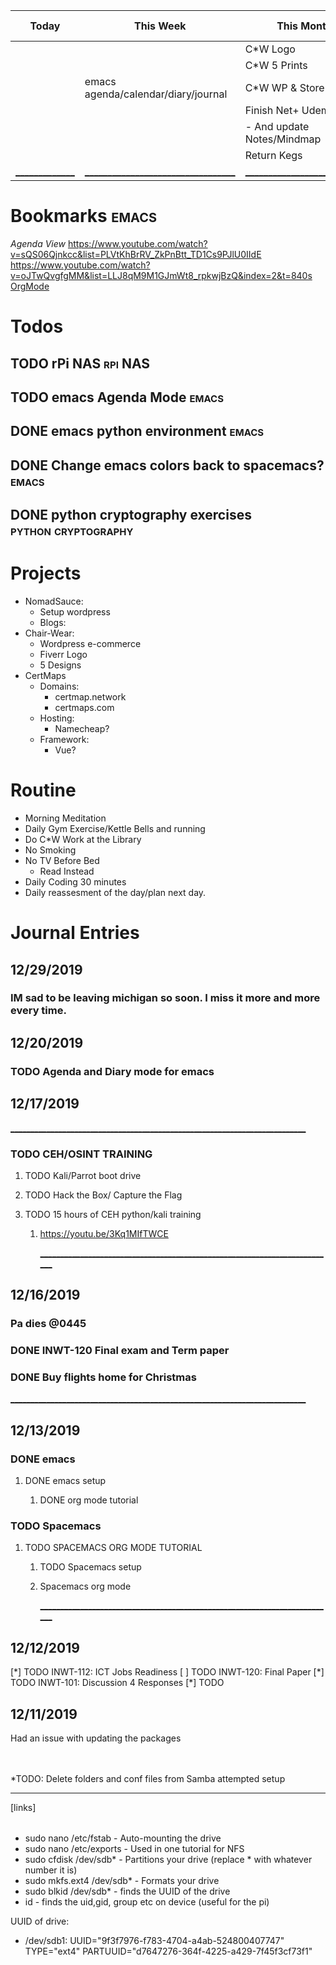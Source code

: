 
| Today           | This Week                           | This Month                   | 6-Weeks+ |
|-----------------+-------------------------------------+------------------------------+----------|
|                 |                                     | C*W Logo                     | Certmaps |
|                 |                                     | C*W 5 Prints                 |          |
|                 | emacs agenda/calendar/diary/journal | C*W WP & Store               |          |
|                 |                                     | Finish Net+ Udemy            |          |
|                 |                                     | - And update Notes/Mindmap   |          |
|                 |                                     | Return Kegs                  |          |
| _______________ | ___________________________________ | ____________________________ | ________ |




* Bookmarks :emacs:
[[ https://orgmode.org/org.html#Agenda-Views][Agenda View]]
 https://www.youtube.com/watch?v=sQS06Qjnkcc&list=PLVtKhBrRV_ZkPnBtt_TD1Cs9PJlU0IIdE
 https://www.youtube.com/watch?v=oJTwQvgfgMM&list=LLJ8qM9M1GJmWt8_rpkwjBzQ&index=2&t=840s
[[https://orgmode.org/worg/org-tutorials/orgtutorial_dto.html][OrgMode]]


* Todos
** TODO rPi NAS                                                     :rpi:NAS:
** TODO emacs Agenda Mode                                             :emacs:
** DONE emacs python environment                                      :emacs:
** DONE Change emacs colors back to spacemacs?                        :emacs:
** DONE python cryptography exercises                   :python:cryptography:


* Projects
 - NomadSauce:
   - Setup wordpress
   - Blogs:
 - Chair-Wear:
   - Wordpress e-commerce
   - Fiverr Logo
   - 5 Designs
 - CertMaps
   - Domains:
     - certmap.network
     - certmaps.com
   - Hosting:
     - Namecheap?
   - Framework:
     - Vue?


* Routine
 - Morning Meditation
 - Daily Gym Exercise/Kettle Bells and running
 - Do C*W Work at the Library
 - No Smoking
 - No TV Before Bed
   - Read Instead
 - Daily Coding 30 minutes
 - Daily reassesment of the day/plan next day.



* Journal Entries
** 12/29/2019
*** IM sad to be leaving michigan so soon.  I miss it more and more every time.
** 12/20/2019
*** TODO Agenda and Diary mode for emacs
*** 
** 12/17/2019
 ____________________________________________________________________________
*** TODO CEH/OSINT TRAINING
**** TODO Kali/Parrot boot drive
**** TODO Hack the Box/ Capture the Flag
**** TODO 15 hours of CEH python/kali training
***** [[https://youtu.be/3Kq1MIfTWCE]]


 ____________________________________________________________________________
** 12/16/2019
*** Pa dies @0445
*** DONE INWT-120 Final exam and Term paper 
*** DONE Buy flights home for Christmas

 ____________________________________________________________________________

** 12/13/2019
*** DONE emacs
**** DONE emacs setup 
***** DONE org mode tutorial
*** TODO Spacemacs
**** TODO SPACEMACS ORG MODE TUTORIAL
***** TODO Spacemacs setup
***** Spacemacs org mode

 ____________________________________________________________________________

** 12/12/2019
 [*] TODO INWT-112: ICT Jobs Readiness 
 [ ] TODO INWT-120: Final Paper
 [*] TODO INWT-101: Discussion 4 Responses
 [*] TODO 

** 12/11/2019



 Had an issue with updating the packages
 |- Issue was from a previous update that did not finish leaving corrupted files.
	 |- Solution was clearing the cache and retrying the update
		 |- 'sudo pacman -Sc'
		 |- 'sudo pacman-mirrors -f && sudo pacman -Syuu'

 |- rPi NAS Project
	 |- Samba
		 |- Created to talk with microsoft systems
	 |- NFS
		 |- Created to allow unix/linux systems to talk to each other.
		 |- NFS is not very secure.
		 |- NFS is faster than Samba

 *TODO: Delete folders and conf files from Samba attempted setup


 -------------
 [links]
	 |-- NFS and Manjaro: https://wiki.archlinux.org/index.php/NFS


- sudo nano /etc/fstab - Auto-mounting the drive
- sudo nano /etc/exports  - Used in one tutorial for NFS
- sudo cfdisk /dev/sdb* - Partitions your drive (replace * with whatever number it is)
- sudo mkfs.ext4 /dev/sdb* - Formats your drive
- sudo blkid /dev/sdb* - finds the UUID of the drive
- id - finds the uid,gid, group etc on device (useful for the pi)
UUID of drive:
- /dev/sdb1: UUID="9f3f7976-f783-4704-a4ab-524800407747" TYPE="ext4" PARTUUID="d7647276-364f-4225-a429-7f45f3cf73f1"


